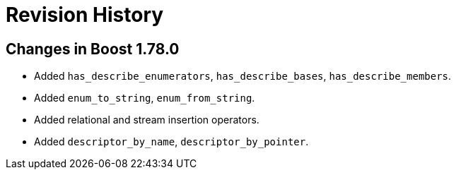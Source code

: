 ////
Copyright 2021 Peter Dimov
Distributed under the Boost Software License, Version 1.0.
https://www.boost.org/LICENSE_1_0.txt
////

[#changes]
# Revision History
:idprefix:

## Changes in Boost 1.78.0

* Added `has_describe_enumerators`, `has_describe_bases`, `has_describe_members`.
* Added `enum_to_string`, `enum_from_string`.
* Added relational and stream insertion operators.
* Added `descriptor_by_name`, `descriptor_by_pointer`.
